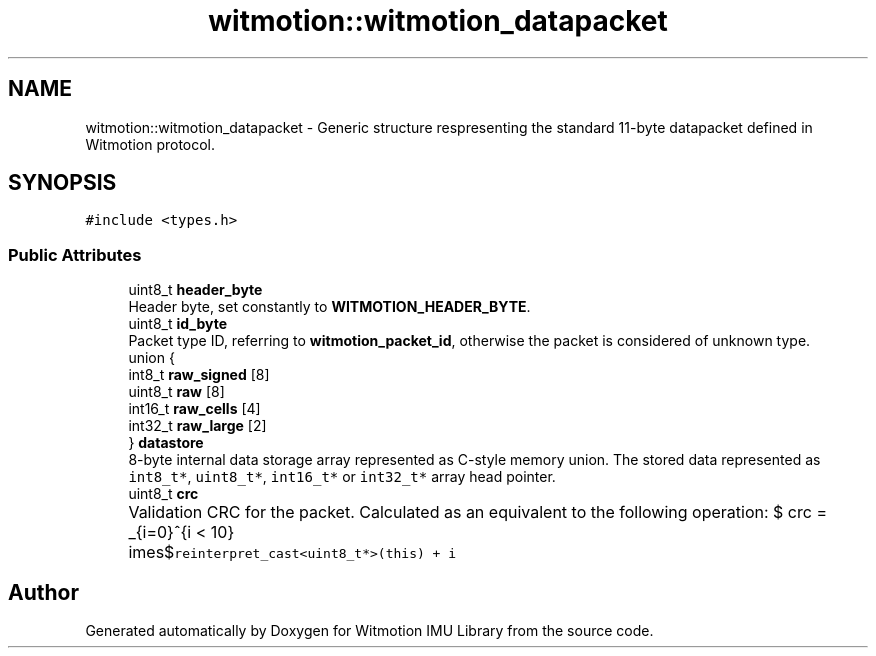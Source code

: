 .TH "witmotion::witmotion_datapacket" 3 "Mon Feb 17 2025 17:07:52" "Version 1.2.28~dev_5c2e86d" "Witmotion IMU Library" \" -*- nroff -*-
.ad l
.nh
.SH NAME
witmotion::witmotion_datapacket \- Generic structure respresenting the standard 11-byte datapacket defined in Witmotion protocol\&.  

.SH SYNOPSIS
.br
.PP
.PP
\fC#include <types\&.h>\fP
.SS "Public Attributes"

.in +1c
.ti -1c
.RI "uint8_t \fBheader_byte\fP"
.br
.RI "Header byte, set constantly to \fBWITMOTION_HEADER_BYTE\fP\&. "
.ti -1c
.RI "uint8_t \fBid_byte\fP"
.br
.RI "Packet type ID, referring to \fBwitmotion_packet_id\fP, otherwise the packet is considered of unknown type\&. "
.ti -1c
.RI "union {"
.br
.ti -1c
.RI "   int8_t \fBraw_signed\fP [8]"
.br
.ti -1c
.RI "   uint8_t \fBraw\fP [8]"
.br
.ti -1c
.RI "   int16_t \fBraw_cells\fP [4]"
.br
.ti -1c
.RI "   int32_t \fBraw_large\fP [2]"
.br
.ti -1c
.RI "} \fBdatastore\fP"
.br
.RI "8-byte internal data storage array represented as C-style memory union\&. The stored data represented as \fCint8_t*\fP, \fCuint8_t*\fP, \fCint16_t*\fP or \fCint32_t*\fP array head pointer\&. "
.ti -1c
.RI "uint8_t \fBcrc\fP"
.br
.RI "Validation CRC for the packet\&. Calculated as an equivalent to the following operation: $ crc = \sum_{i=0}^{i < 10}\times$\fCreinterpret_cast<uint8_t*>(this) + i\fP "
.in -1c

.SH "Author"
.PP 
Generated automatically by Doxygen for Witmotion IMU Library from the source code\&.
